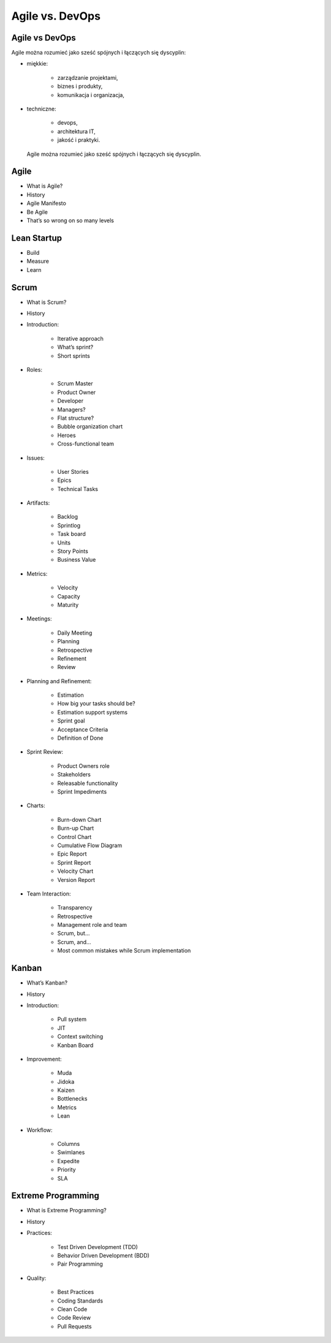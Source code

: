 ****************
Agile vs. DevOps
****************

Agile vs DevOps
===============

Agile można rozumieć jako sześć spójnych i łączących się dyscyplin:

* miękkie:

    * zarządzanie projektami,
    * biznes i produkty,
    * komunikacja i organizacja,

* techniczne:

    * devops,
    * architektura IT,
    * jakość i praktyki.

.. figure:: ../../_static/img/agile-division-chart.png

    Agile można rozumieć jako sześć spójnych i łączących się dyscyplin.

Agile
=====
* What is Agile?
* History
* Agile Manifesto
* Be Agile
* That’s so wrong on so many levels

Lean Startup
============
* Build
* Measure
* Learn

Scrum
=====
* What is Scrum?
* History
* Introduction:

    * Iterative approach
    * What’s sprint?
    * Short sprints

* Roles:

    * Scrum Master
    * Product Owner
    * Developer
    * Managers?
    * Flat structure?
    * Bubble organization chart
    * Heroes
    * Cross-functional team

* Issues:

    * User Stories
    * Epics
    * Technical Tasks

* Artifacts:

    * Backlog
    * Sprintlog
    * Task board
    * Units
    * Story Points
    * Business Value

* Metrics:

    * Velocity
    * Capacity
    * Maturity

* Meetings:

    * Daily Meeting
    * Planning
    * Retrospective
    * Refinement
    * Review

* Planning and Refinement:

    * Estimation
    * How big your tasks should be?
    * Estimation support systems
    * Sprint goal
    * Acceptance Criteria
    * Definition of Done

* Sprint Review:

    * Product Owners role
    * Stakeholders
    * Releasable functionality
    * Sprint Impediments

* Charts:

    * Burn-down Chart
    * Burn-up Chart
    * Control Chart
    * Cumulative Flow Diagram
    * Epic Report
    * Sprint Report
    * Velocity Chart
    * Version Report

* Team Interaction:

    * Transparency
    * Retrospective
    * Management role and team
    * Scrum, but...
    * Scrum, and...
    * Most common mistakes while Scrum implementation

Kanban
======

* What’s Kanban?
* History
* Introduction:

    * Pull system
    * JIT
    * Context switching
    * Kanban Board

* Improvement:

    * Muda
    * Jidoka
    * Kaizen
    * Bottlenecks
    * Metrics
    * Lean

* Workflow:

    * Columns
    * Swimlanes
    * Expedite
    * Priority
    * SLA

Extreme Programming
===================

* What is Extreme Programming?
* History
* Practices:

    * Test Driven Development (TDD)
    * Behavior Driven Development (BDD)
    * Pair Programming

* Quality:

    * Best Practices
    * Coding Standards
    * Clean Code
    * Code Review
    * Pull Requests
